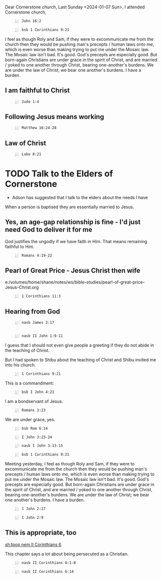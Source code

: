 Dear Cornerstone church,
Last Sunday <2024-01-07 Sun>, I attended Cornerstone church,

#+BEGIN_SRC bash -n :i bash :async :results verbatim code :lang text
  John 16:2
#+END_SRC

#+RESULTS:
#+begin_src text
John 16:2
‾‾‾‾‾‾‾‾‾
They will make you outcasts from the
synagogue, but an hour is coming for everyone
who kills you to think that he is offering
service to God.

(NASB)
#+end_src

#+BEGIN_SRC bash -n :i bash :async :results verbatim code :lang text
  bsb 1 Corinthians 9:21
#+END_SRC

#+RESULTS:
#+begin_src text
1 Corinthians 9:21
‾‾‾‾‾‾‾‾‾‾‾‾‾‾‾‾‾‾
To those without the law I became like one
without the law (though I am not outside the
law of God but am under the law of Christ), to
win those without the law.

(engbsb2020eb)
#+end_src

 I feel as though Roly and Sam, if they were to excommunicate me from the church
then they would be pushing man's precepts / human laws onto me, which is even worse than making trying to put me under the Mosaic law.
The Mosaic law isn't bad. It's good. God's precepts are especially good.
But born-again Christians are under grace in the spirit of Christ, and are married / yoked to one another through Christ, bearing
one-another's burdens. We are under the law of Christ; we bear one another's burdens.
I have a burden.

** I am faithful to Christ
#+BEGIN_SRC bash -n :i bash :async :results verbatim code :lang text
  Jude 1:4
#+END_SRC

#+RESULTS:
#+begin_src text
Jude 1:4
‾‾‾‾‾‾‾‾
For certain persons have crept in unnoticed,
those who were long beforehand marked out for
this condemnation, ungodly persons who turn
the grace of our God into licentiousness and
deny our only Master and Lord, Jesus Christ.

(NASB)
#+end_src

** Following Jesus means working
#+BEGIN_SRC bash -n :i bash :async :results verbatim code :lang text
  Matthew 16:24-28
#+END_SRC

#+RESULTS:
#+begin_src text
Matthew 16:24-28
‾‾‾‾‾‾‾‾‾‾‾‾‾‾‾‾
Then said Jesus unto his disciples, If any man
will come after me, let him deny himself, and
take up his cross, and follow me.

For whosoever will save his life shall lose
it: and whosoever will lose his life for my
sake shall find it.

For what is a man profited, if he shall gain
the whole world, and lose his own soul?

or what shall a man give in exchange for his
soul?

For the Son of man shall come in the glory of
his Father with his angels; and then he shall
reward every man according to his works.

Verily I say unto you, There be some standing
here, which shall not taste of death, till
they see the Son of man coming in his kingdom.

(RLT)
#+end_src

** Law of Christ
#+BEGIN_SRC bash -n :i bash :async :results verbatim code :lang text
  Luke 8:21
#+END_SRC

#+RESULTS:
#+begin_src text
Luke 8:21
‾‾‾‾‾‾‾‾‾
But He answered and said to them, “My mother
and My brothers are these who hear the word of
God and do it.”

(NASB)
#+end_src

* TODO Talk to the Elders of Cornerstone
- Adson has suggested that I talk to the elders about the needs I have

When a person is baptised they are essentially married to Jesus.

** Yes, an age-gap relationship is fine - I'd just need God to deliver it for me
God justifies the ungodly if we have faith in Him.
That means remaining faithful to Him.

#+BEGIN_SRC bash -n :i bash :async :results verbatim code :lang text
  Romans 4:19-22
#+END_SRC

#+RESULTS:
#+begin_src text
Romans 4:19-22
‾‾‾‾‾‾‾‾‾‾‾‾‾‾
Without becoming weak in faith he contemplated
his own body, now as good as dead since he was
about a hundred years old, and the deadness of
Sarah’s womb; yet, with respect to the promise
of God, he did not waver in unbelief but grew
strong in faith, giving glory to God, and
being fully assured that what God had
promised, He was able also to perform.

Therefore it was also credited to him as
righteousness.

(NASB)
#+end_src

** Pearl of Great Price - Jesus Christ then wife
e:/volumes/home/shane/notes/ws/bible-studies/pearl-of-great-price-Jesus-Christ.org

#+BEGIN_SRC bash -n :i bash :async :results verbatim code :lang text
  1 Corinthians 11:3
#+END_SRC

#+RESULTS:
#+begin_src text
1 Corinthians 11:3
‾‾‾‾‾‾‾‾‾‾‾‾‾‾‾‾‾‾
But I want you to understand that Christ is
the head of every man, and the man is the head
of a woman, and God is the head of Christ.

(NASB)
#+end_src

** Hearing from God
#+BEGIN_SRC bash -n :i bash :async :results verbatim code :lang text
  nasb James 3:17
#+END_SRC

#+RESULTS:
#+begin_src text
James 3:17
‾‾‾‾‾‾‾‾‾‾
But the wisdom from above is first pure, then
peaceable, gentle, reasonable, full of mercy
and good fruits, unwavering, without
hypocrisy.

(NASB)
#+end_src

** 
#+BEGIN_SRC bash -n :i bash :async :results verbatim code :lang text
  nasb II John 1:9-11
#+END_SRC

#+RESULTS:
#+begin_src text
2 John 1:9-11
‾‾‾‾‾‾‾‾‾‾‾‾‾
Anyone who goes too far and does not abide in
the teaching of Christ, does not have God; the
one who abides in the teaching, he has both
the Father and the Son.

If anyone comes to you and does not bring this
teaching, do not receive him into your house,
and do not give him a greeting; for the one
who gives him a greeting participates in his
evil deeds.

(NASB)
#+end_src

I guess that I should not even give people a
greeting if they do not abide in the teaching
of Christ.

But I had spoken to Shibu about the teaching
of Christ and Shibu invited me into his
church.

#+BEGIN_SRC bash -n :i bash :async :results verbatim code :lang text
  1 Corinthians 9:21
#+END_SRC

#+RESULTS:
#+begin_src text
1 Corinthians 9:21
‾‾‾‾‾‾‾‾‾‾‾‾‾‾‾‾‾‾
To them that are without law, as without law,
(being not without law to God, but under the
law to Christ,) that I might gain them that
are without law.

(RLT)
#+end_src

This is a commandment:

#+BEGIN_SRC bash -n :i bash :async :results verbatim code :lang text
  bsb I John 4:21
#+END_SRC

#+RESULTS:
#+begin_src text
1 John 4:21
‾‾‾‾‾‾‾‾‾‾‾
And we have this commandment from Him: Whoever
loves God must love his brother as well.

(engbsb2020eb)
#+end_src

I am a bondservant of Jesus.

#+BEGIN_SRC bash -n :i bash :async :results verbatim code :lang text
  Romans 3:23
#+END_SRC

#+RESULTS:
#+begin_src text
Romans 3:23
‾‾‾‾‾‾‾‾‾‾‾
For all have sinned, and come short of the
glory of God;

(RLT)
#+end_src

We are under grace, yes.

#+BEGIN_SRC bash -n :i bash :async :results verbatim code :lang text
  bsb Rom 6:14
#+END_SRC

#+RESULTS:
#+begin_src text
Romans 6:14
‾‾‾‾‾‾‾‾‾‾‾
For sin shall not be your master, because you
are not under law, but under grace.

(engbsb2020eb)
#+end_src

#+BEGIN_SRC bash -n :i bash :async :results verbatim code :lang text
  I John 3:23-24
#+END_SRC

#+RESULTS:
#+begin_src text
1 John 3:23-24
‾‾‾‾‾‾‾‾‾‾‾‾‾‾
And this is his commandment, That we should
believe on the name of his Son Jesus Christ,
and love one another, as he gave us
commandment.

And he that keepeth his commandments dwelleth
in him, and he in him.

And hereby we know that he abideth in us, by
the Spirit which he hath given us.

(RLT)
#+end_src

#+BEGIN_SRC bash -n :i bash :async :results verbatim code :lang text
  nasb I John 3:13-15
#+END_SRC

#+RESULTS:
#+begin_src text
1 John 3:13-15
‾‾‾‾‾‾‾‾‾‾‾‾‾‾
Do not be surprised, brethren, if the world
hates you.

We know that we have passed out of death into
life, because we love the brethren.

He who does not love abides in death.

Everyone who hates his brother is a murderer;
and you know that no murderer has eternal life
abiding in him.

(NASB)
#+end_src

#+BEGIN_SRC bash -n :i bash :async :results verbatim code :lang text
  bsb 1 Corinthians 9:21
#+END_SRC

#+RESULTS:
#+begin_src text
1 Corinthians 9:21
‾‾‾‾‾‾‾‾‾‾‾‾‾‾‾‾‾‾
To those without the law I became like one
without the law (though I am not outside the
law of God but am under the law of Christ), to
win those without the law.

(engbsb2020eb)
#+end_src

Meeting yesterday, I feel as though Roly and Sam, if they were to excommunicate me from the church
then they would be pushing man's precepts / human laws onto me, which is even worse than making trying to put me under the Mosaic law.
The Mosaic law isn't bad. It's good. God's precepts are especially good.
But born-again Christians are under grace in the spirit of Christ, and are married / yoked to one another through Christ, bearing
one-another's burdens. We are under the law of Christ; we bear one another's burdens.
I have a burden.

#+BEGIN_SRC bash -n :i bash :async :results verbatim code :lang text
  1 John 2:27
#+END_SRC

#+RESULTS:
#+begin_src text
1 John 2:27
‾‾‾‾‾‾‾‾‾‾‾
But the anointing which ye have received of
him abideth in you, and ye need not that any
man teach you: but as the same anointing
teacheth you of all things, and is truth, and
is no lie, and even as it hath taught you, ye
shall abide in him.

(RLT)
#+end_src

#+BEGIN_SRC bash -n :i bash :async :results verbatim code :lang text
  I John 2:9
#+END_SRC

#+RESULTS:
#+begin_src text
1 John 2:9
‾‾‾‾‾‾‾‾‾‾
He that saith he is in the light, and hateth
his brother, is in darkness even until now.

(RLT)
#+end_src

** This is appropriate, too
[[sh:tpop nem II Corinthians 6]]

This chapter says a lot about being persecuted as a Christian.

#+BEGIN_SRC bash -n :i bash :async :results verbatim code :lang text
  nasb II Corinthians 6:1-8
#+END_SRC

#+RESULTS:
#+begin_src text
2 Corinthians 6:1-8
‾‾‾‾‾‾‾‾‾‾‾‾‾‾‾‾‾‾‾
And working together with Him, we also urge
you not to receive the grace of God in vain--
for He says, “At the acceptable time I
listened to you, And on the day of salvation I
helped you.” Behold, now is “the acceptable
time,” behold, now is “the day of salvation”--
giving no cause for offense in anything, so
that the ministry will not be discredited, but
in everything commending ourselves as servants
of God, in much endurance, in afflictions, in
hardships, in distresses, in beatings, in
imprisonments, in tumults, in labors, in
sleeplessness, in hunger, in purity, in
knowledge, in patience, in kindness, in the
Holy Spirit, in genuine love, in the word of
truth, in the power of God; by the weapons of
righteousness for the right hand and the left,
by glory and dishonor, by evil report and good
report; regarded as deceivers and yet true;

(NASB)
#+end_src

#+BEGIN_SRC bash -n :i bash :async :results verbatim code :lang text
  nasb II Corinthians 6:14
#+END_SRC

#+RESULTS:
#+begin_src text
2 Corinthians 6:14
‾‾‾‾‾‾‾‾‾‾‾‾‾‾‾‾‾‾
Do not be bound together with unbelievers; for
what partnership have righteousness and
lawlessness, or what fellowship has light with
darkness?

(NASB)
#+end_src

